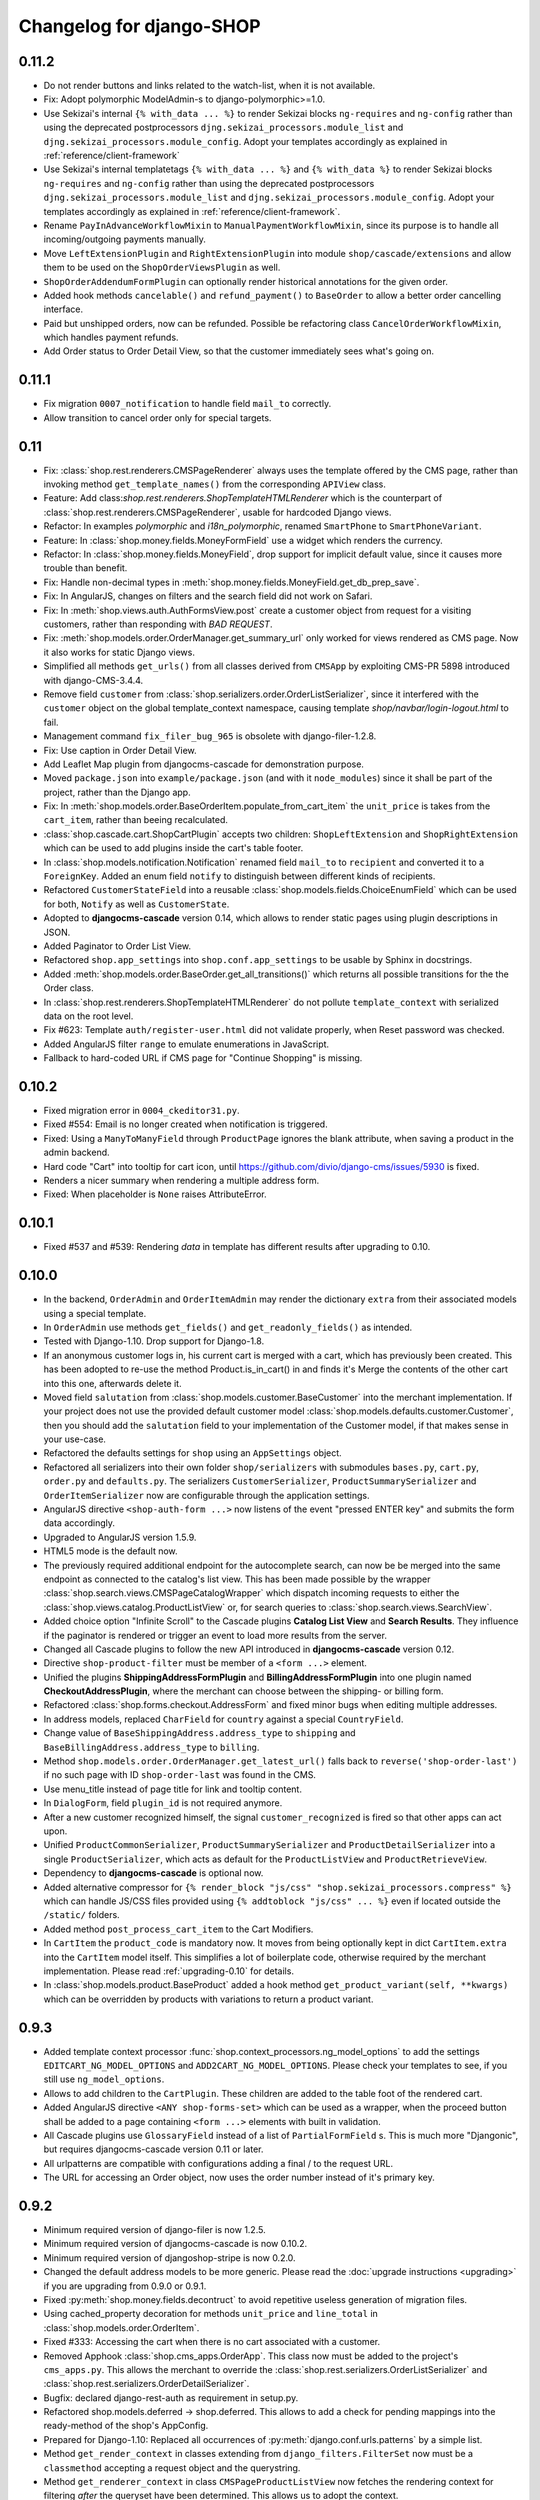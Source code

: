 .. _changelog:

=========================
Changelog for django-SHOP
=========================

0.11.2
======

* Do not render buttons and links related to the watch-list, when it is not available.
* Fix: Adopt polymorphic ModelAdmin-s to django-polymorphic>=1.0.
* Use Sekizai's internal ``{% with_data ... %}`` to render Sekizai blocks ``ng-requires`` and
  ``ng-config`` rather than using the deprecated postprocessors ``djng.sekizai_processors.module_list``
  and ``djng.sekizai_processors.module_config``. Adopt your templates accordingly as explained
  in :ref:`reference/client-framework`
* Use Sekizai's internal templatetags ``{% with_data ... %}`` and ``{% with_data %}`` to render Sekizai
  blocks ``ng-requires`` and ``ng-config`` rather than using the deprecated postprocessors
  ``djng.sekizai_processors.module_list`` and ``djng.sekizai_processors.module_config``. Adopt your
  templates accordingly as explained in :ref:`reference/client-framework`.
* Rename ``PayInAdvanceWorkflowMixin`` to ``ManualPaymentWorkflowMixin``, since its purpose is to
  handle all incoming/outgoing payments manually.
* Move ``LeftExtensionPlugin`` and ``RightExtensionPlugin`` into module ``shop/cascade/extensions``
  and allow them to be used on the ``ShopOrderViewsPlugin`` as well.
* ``ShopOrderAddendumFormPlugin`` can optionally render historical annotations for the given order.
* Added hook methods ``cancelable()`` and ``refund_payment()`` to ``BaseOrder`` to allow
  a better order cancelling interface.
* Paid but unshipped orders, now can be refunded. Possible be refactoring class
  ``CancelOrderWorkflowMixin``, which handles payment refunds.
* Add Order status to Order Detail View, so that the customer immediately sees what's going on.


0.11.1
======

* Fix migration ``0007_notification`` to handle field ``mail_to`` correctly.
* Allow transition to cancel order only for special targets.


0.11
====

* Fix: :class:`shop.rest.renderers.CMSPageRenderer` always uses the template offered by the CMS page,
  rather than invoking method ``get_template_names()`` from the corresponding ``APIView`` class.
* Feature: Add class:`shop.rest.renderers.ShopTemplateHTMLRenderer` which is the counterpart of
  :class:`shop.rest.renderers.CMSPageRenderer`, usable for hardcoded Django views.
* Refactor: In examples *polymorphic* and *i18n_polymorphic*, renamed ``SmartPhone`` to ``SmartPhoneVariant``.
* Feature: In :class:`shop.money.fields.MoneyFormField` use a widget which renders the currency.
* Refactor: In :class:`shop.money.fields.MoneyField`, drop support for implicit default value, since it
  causes more trouble than benefit.
* Fix: Handle non-decimal types in :meth:`shop.money.fields.MoneyField.get_db_prep_save`.
* Fix: In AngularJS, changes on filters and the search field did not work on Safari.
* Fix: In :meth:`shop.views.auth.AuthFormsView.post` create a customer object from request for
  a visiting customers, rather than responding with *BAD REQUEST*.
* Fix: :meth:`shop.models.order.OrderManager.get_summary_url` only worked for views rendered
  as CMS page. Now it also works for static Django views.
* Simplified all methods ``get_urls()`` from all classes derived from ``CMSApp`` by exploiting
  CMS-PR 5898 introduced with django-CMS-3.4.4.
* Remove field ``customer`` from :class:`shop.serializers.order.OrderListSerializer`, since it
  interfered with the ``customer`` object on the global template_context namespace, causing template
  `shop/navbar/login-logout.html` to fail.
* Management command ``fix_filer_bug_965`` is obsolete with django-filer-1.2.8.
* Fix: Use caption in Order Detail View.
* Add Leaflet Map plugin from djangocms-cascade for demonstration purpose.
* Moved ``package.json`` into ``example/package.json`` (and with it ``node_modules``) since it
  shall be part of the project, rather than the Django app.
* Fix: In :meth:`shop.models.order.BaseOrderItem.populate_from_cart_item` the ``unit_price`` is
  takes from the ``cart_item``, rather than beeing recalculated.
* :class:`shop.cascade.cart.ShopCartPlugin` accepts two children: ``ShopLeftExtension`` and ``ShopRightExtension``
  which can be used to add plugins inside the cart's table footer.
* In :class:`shop.models.notification.Notification` renamed field ``mail_to`` to ``recipient`` and
  converted it to a ``ForeignKey``. Added an enum field ``notify`` to distinguish between different
  kinds of recipients.
* Refactored ``CustomerStateField`` into a reusable :class:`shop.models.fields.ChoiceEnumField` which
  can be used for both, ``Notify`` as well as ``CustomerState``.
* Adopted to **djangocms-cascade** version 0.14, which allows to render static pages using plugin
  descriptions in JSON.
* Added Paginator to Order List View.
* Refactored ``shop.app_settings`` into ``shop.conf.app_settings`` to be usable by Sphinx in docstrings.
* Added :meth:`shop.models.order.BaseOrder.get_all_transitions()` which returns all possible transitions
  for the the Order class.
* In :class:`shop.rest.renderers.ShopTemplateHTMLRenderer` do not pollute ``template_context`` with
  serialized data on the root level.
* Fix #623: Template ``auth/register-user.html`` did not validate properly, when Reset password was checked.
* Added AngularJS filter ``range`` to emulate enumerations in JavaScript.
* Fallback to hard-coded URL if CMS page for "Continue Shopping" is missing.


0.10.2
======

* Fixed migration error in ``0004_ckeditor31.py``.
* Fixed #554: Email is no longer created when notification is triggered.
* Fixed: Using a ``ManyToManyField`` through ``ProductPage`` ignores the blank attribute,
  when saving a product in the admin backend.
* Hard code "Cart" into tooltip for cart icon, until https://github.com/divio/django-cms/issues/5930
  is fixed.
* Renders a nicer summary when rendering a multiple address form.
* Fixed: When placeholder is ``None`` raises AttributeError.


0.10.1
======

* Fixed #537 and #539: Rendering `data` in template has different results after upgrading to 0.10.


0.10.0
======

* In the backend, ``OrderAdmin`` and ``OrderItemAdmin`` may render the dictionary ``extra`` from
  their associated models using a special template.
* In ``OrderAdmin`` use methods ``get_fields()`` and ``get_readonly_fields()`` as intended.
* Tested with Django-1.10. Drop support for Django-1.8.
* If an anonymous customer logs in, his current cart is merged with a cart, which has previously
  been created. This has been adopted to re-use the method Product.is_in_cart()
  in and finds it's Merge the contents of the other cart into this one, afterwards delete it.
* Moved field ``salutation`` from :class:`shop.models.customer.BaseCustomer` into the merchant
  implementation. If your project does not use the provided default customer model
  :class:`shop.models.defaults.customer.Customer`, then you should add the ``salutation`` field
  to your implementation of the Customer model, if that makes sense in your use-case.
* Refactored the defaults settings for ``shop`` using an ``AppSettings`` object.
* Refactored all serializers into their own folder ``shop/serializers`` with submodules
  ``bases.py``, ``cart.py``, ``order.py`` and ``defaults.py``. The serializers
  ``CustomerSerializer``, ``ProductSummarySerializer`` and ``OrderItemSerializer`` now are
  configurable through the application settings.
* AngularJS directive ``<shop-auth-form ...>`` now listens of the event "pressed ENTER key"
  and submits the form data accordingly.
* Upgraded to AngularJS version 1.5.9.
* HTML5 mode is the default now.
* The previously required additional endpoint for the autocomplete search, can now be be merged
  into the same endpoint as connected to the catalog's list view. This has been made possible by
  the wrapper :class:`shop.search.views.CMSPageCatalogWrapper` which dispatch incoming requests
  to either the :class:`shop.views.catalog.ProductListView` or, for search queries to
  :class:`shop.search.views.SearchView`.
* Added choice option "Infinite Scroll" to the Cascade plugins **Catalog List View** and
  **Search Results**. They influence if the paginator is rendered or trigger an event to load
  more results from the server.
* Changed all Cascade plugins to follow the new API introduced in **djangocms-cascade** version 0.12.
* Directive ``shop-product-filter`` must be member of a ``<form ...>`` element.
* Unified the plugins **ShippingAddressFormPlugin** and **BillingAddressFormPlugin** into one plugin
  named **CheckoutAddressPlugin**, where the merchant can choose between the shipping- or billing
  form.
* Refactored :class:`shop.forms.checkout.AddressForm` and fixed minor bugs when editing multiple
  addresses.
* In address models, replaced ``CharField`` for ``country`` against a special ``CountryField``.
* Change value of ``BaseShippingAddress.address_type`` to ``shipping`` and
  ``BaseBillingAddress.address_type`` to ``billing``.
* Method ``shop.models.order.OrderManager.get_latest_url()`` falls back to
  ``reverse('shop-order-last')`` if no such page with ID ``shop-order-last`` was found in the CMS.
* Use menu_title instead of page title for link and tooltip content.
* In ``DialogForm``, field ``plugin_id`` is not required anymore.
* After a new customer recognized himself, the signal ``customer_recognized`` is fired so that
  other apps can act upon.
* Unified ``ProductCommonSerializer``, ``ProductSummarySerializer`` and ``ProductDetailSerializer``
  into a single ``ProductSerializer``, which acts as default for the ``ProductListView`` and
  ``ProductRetrieveView``.
* Dependency to **djangocms-cascade** is optional now.
* Added alternative compressor for ``{% render_block "js/css" "shop.sekizai_processors.compress" %}``
  which can handle JS/CSS files provided using ``{% addtoblock "js/css" ... %}`` even if located
  outside the ``/static/`` folders.
* Added method ``post_process_cart_item`` to the Cart Modifiers.
* In ``CartItem`` the ``product_code`` is mandatory now. It moves from being optionally kept in dict
  ``CartItem.extra`` into the ``CartItem`` model itself. This simplifies a lot of boilerplate code,
  otherwise required by the merchant implementation. Please read :ref:`upgrading-0.10` for details.
* In :class:`shop.models.product.BaseProduct` added a hook method ``get_product_variant(self, **kwargs)``
  which can be overridden by products with variations to return a product variant.


0.9.3
=====
* Added template context processor :func:`shop.context_processors.ng_model_options` to add the
  settings ``EDITCART_NG_MODEL_OPTIONS`` and ``ADD2CART_NG_MODEL_OPTIONS``. Please check your
  templates to see, if you still use ``ng_model_options``.
* Allows to add children to the ``CartPlugin``. These children are added to the table foot of the
  rendered cart.
* Added AngularJS directive ``<ANY shop-forms-set>`` which can be used as a wrapper, when the
  proceed button shall be added to a page containing ``<form ...>`` elements with built in
  validation.
* All Cascade plugins use ``GlossaryField`` instead of a list of ``PartialFormField`` s. This is
  much more "Djangonic", but requires djangocms-cascade version 0.11 or later.
* All urlpatterns are compatible with configurations adding a final / to the request URL.
* The URL for accessing an Order object, now uses the order number instead of it's primary key.


0.9.2
=====

* Minimum required version of django-filer is now 1.2.5.
* Minimum required version of djangocms-cascade is now 0.10.2.
* Minimum required version of djangoshop-stripe is now 0.2.0.
* Changed the default address models to be more generic. Please read the
  :doc:`upgrade instructions <upgrading>` if you are upgrading from 0.9.0 or 0.9.1.
* Fixed :py:meth:`shop.money.fields.decontruct` to avoid repetitive useless generation of migration
  files.
* Using cached_property decoration for methods ``unit_price`` and ``line_total`` in
  :class:`shop.models.order.OrderItem`.
* Fixed #333: Accessing the cart when there is no cart associated with a customer.
* Removed Apphook :class:`shop.cms_apps.OrderApp`. This class now must be added to the project's
  ``cms_apps.py``. This allows the merchant to override the
  :class:`shop.rest.serializers.OrderListSerializer` and :class:`shop.rest.serializers.OrderDetailSerializer`.
* Bugfix: declared django-rest-auth as requirement in setup.py.
* Refactored shop.models.deferred -> shop.deferred. This allows to add a check for pending mappings
  into the ready-method of the shop's AppConfig.
* Prepared for Django-1.10: Replaced all occurrences of :py:meth:`django.conf.urls.patterns` by
  a simple list.
* Method ``get_render_context`` in classes extending from ``django_filters.FilterSet`` now must be a
  ``classmethod`` accepting a request object and the querystring.
* Method ``get_renderer_context`` in class ``CMSPageProductListView`` now fetches the rendering
  context for filtering *after* the queryset have been determined. This allows us to adopt the
  context.
* Function ``loadMore()`` in ``CatalogListController`` bypasses the existing search query. This
  allows to use hard coded links for tag search.
* Using Python's ``Enum`` class to declare customer states, such as UNRECOGNIZED, GUEST or
  REGISTERED.
* Created a customized database field to hold the customers states, as stored by the above
  ``Enum``.
* Fixed: A server-side invalidated email addresses was accepted anyway, causing problems for
  returning customers.
* Renamed CMS Page IDs for better consistency:
  * ``personal-details`` -> ``shop-customer-details`` to access the Customer Detail Page.
  * ``reset-password`` -> ``shop-password-reset`` to access the Reset Password Page.
  * new: ``shop-register-customer`` to access the Register User Page.
* Moved all non-Python dependencies from ``bower_components`` into ``node_modules``.
* The breadcrumb now is responsible itself for being wrapped into a Bootstrap container.
* Use Sekizai processors from django-angular. Replaced ``shop-ng-requires`` against ``ng-requires``
  and ``shop-ng-config`` against ``ng-config``.

0.9.1
=====

* Support for Python 3
* Support for Django-1.9
* Added abstract classes class:`shop.models.delivery.BaseDelivery` and class:`shop.models.delivery.BaseDeliveryItem`
  for optional partial shipping.


0.9.0
=====

* Separated class:`shop.views.catalog.ProductListView` into its base and the new class
  class:`shop.views.catalog.CMSPageProductListView` which already has added it appropriate
  filters.
* Moved ``wsgi.py`` into upper folder.
* Prototype of :class:`shop.cascade.DialogFormPluginBase.get_form_data` changed. It now accepts
  ``context``, ``instance`` and ``placeholder``.
* Fixed: It was impossible to enter the credit card information for Stripe and then proceed to the
  next step. Using Stripe was possible only on the last step. This restriction has gone.
* It now also is possible to display a summary of your order before proceeding to the final
  purchasing step.
* To be more Pythonic, class:`shop.models.cart.CartModelManager` raises a ``DoesNotExist`` exception
  instead of ``None`` for visiting customers.
* Added method ``filter_from_request`` to class:`shop.models.order.OrderManager`.
* Fixed: OrderAdmin doesn't ignores error if customer URL can't be resolved.
* Fixed: Version checking of Django.
* Fixed: Fieldsets duplication in Product Admin.
* CartPlugin now can be child of ProcessStepPlugin and BootstrapPanelPlugin.
* Added ShopAddToCartPlugin.
* All Checkout Forms now can be rendered as editable or summary.
* All Dialog Forms now can declare a legend.
* In ``DialogFormPlugin``, method ``form_factory`` always returns a form class instead of an error
  dict if form was invalid.
* Added method ``OrderManager.filter_from_request``, which behaves analogous to
  ``CartManager.get_from_request``.
* Fixed lookups using MoneyField by adding method get_prep_value.
* Dropped support for South migrations.
* Fixed: In ``ProductIndex``, translations now are always overridden.
* Added class ``SyncCatalogView`` which can be used to synchronize the cart with a catalog list
  view.
* Content of Checkout Forms is handled by a single transaction.
* All models such as Product, Order, OrderItem, Cart, CartItem can be overridden by the merchant's
  implementation. However, we are using the deferred pattern, instead of configuration settings.
* Categories must be implemented as separate **django-SHOP** addons. However for many
  implementations pages form the **django-CMS** can be used as catalog list views.
* The principle on how cart modifiers work, didn't change. There more inversion of control now, in
  that sense, that now the modifiers decide themselves, how to change the subtotal and final total.
* Existing Payment Providers can be integrated without much hassle.


Since version 0.2.1 a lot of things have changed. Here is a short summary:
==========================================================================

* The API of **django-SHOP** is accessible through a REST interface. This allows us to build MVC on
  top of that.

* Changed the two OneToOne relations from model Address to User, one was used for shipping, one for
  billing. Now abstract BaseAddress refers to the User by a single ForeignKey giving the ability to
  link more than one address to each user. Additionally each address has a priority field for
  shipping and invoices, so that the latest used address is offered to the client.

* Replaced model shop.models.User by the configuration directive ``settings.AUTH_USER_MODEL``, to be
  compliant with Django documentation.

* The cart now is always stored inside the database; there is no more distinction between session
  based carts and database carts. Carts for anonymous users are retrieved using the visitor's
  session_key. Therefore we don't need a utility function such ``get_or_create_cart`` anymore.
  Everything is handled by the a new CartManager, which retrieves or creates or cart based on
  the request session.

* If the quantity of a cart item drops to zero, this items is not automatically removed from the
  cart. There are plenty of reasons, why it can make sense to have a quantity of zero.

* A WatchList (some say wish-list) has been added. This simply reuses the existing Cart model,
  where the item quantity is zero.

* Currency and CurrencyField are replaced by Money and MoneyField. These types not only store the
  amount, but also in which currency this amount is. This has many advantages:

  * An amount is rendered with its currency symbol as a string. This also applies for JSON
    data-structures, rendered by the REST framework.

  * Money types of different currencies can not be added/substracted by
    accident.  Normal installations woun't be affected, since each shop system
    must specify its default currency.

* Backend pools for Payment and Shipping have been removed. Instead, a Cart Modifier can inherit
  from :class:`PaymentModifier` or :class:`ShippingModifier`. This allows to reuse the Cart Modifier
  Pool for these backends and use the modifiers logic for adding extra rows to he carts total.

* The models :class:`OrderExtraRow` and :class:`OrderItemExtraRow` has been replaced by a JSONField
  extra_rows in model :class:`OrderModel` and :class:`OrderItemModel`. :class:`OrderAnnotation` now
  also is stored inside this extra field.

* Renamed for convention with other Django application:

  * date_created -> created_at
  * last_updated -> updated_at
  * ExtraOrderPriceField -> BaseOrderExtraRow
  * ExtraOrderItemPriceField -> BaseItemExtraRow


Version 0.2.1
=============
This is the last release on the old code base. It has been tagged as 0.2.1 and can be examined for
historical reasons. Bugs will not be fixed in this release.


Version 0.2.0
=============
* models.FloatField are now automatically localized.
* Support for Django 1.2 and Django 1.3 dropped.
* Product model now has property ``can_be_added_to_cart`` which is checked before adding the product to cart
* In cart_modifiers methods ``get_extra_cart_price_field`` and ``get_extra_cart_item_price_field``
  accepts the additional object ``request`` which can be used to calculate the price
  according to the state of a session, the IP-address or whatever might be useful.
  Note for backwards compatibility: Until version 0.1.2, instead of the ``request``
  object, an empty Python dictionary named ``state`` was passed into the cart
  modifiers. This ``state`` object could contain arbitrary data to exchange information
  between the cart modifiers. This Python dict now is a temporary attribute of the
  ``request`` object named ``cart_modifier_state``. Use it instead of the
  ``state`` object.
* Cart modifiers can add an optional ``data`` field beside ``label`` and ``value``
  for both, the ExtraOrderPriceField and the ExtraOrderItemPriceField model.
  This extra ``data`` field can contain anything serializable as JSON.

Version 0.1.2
=============

* cart_required and order_required decorators now accept a reversible url
  name instead and redirect to cart by default
* Added setting `SHOP_PRICE_FORMAT` used in the `priceformat` filter
* Separation of Concern in OrderManager.create_from_cart:
  It now is easier to extend the Order class with customized
  data.
* Added OrderConfirmView after the shipping backend views that can be easily
  extended to display a confirmation page
* Added example payment backend to the example shop
* Added example OrderConfirmView to the example shop
* Unconfirmed orders are now deleted from the database automatically
* Refactored order status (requires data migration)
    * removed PAYMENT and added CONFIRMING status
    * assignment of statuses is now linear
    * moved cart.empty() to the PaymentAPI
    * orders now store the pk of the originating cart
* Checkout process works like this:
    1. CartDetails
    2. CheckoutSelectionView
        * POST --> Order.objects.create_from_cart(cart) removes all orders originating from this cart that have status < CONFIRMED(30)
        * creates a new Order with status PROCESSING(10)
    3. ShippingBackend
        * self.finished() sets the status to CONFIRMING(20)
    4. OrderConfirmView
        * self.confirm_order() sets the status to CONFIRMED(30)
    5. PaymentBackend
        * self.confirm_payment() sets the status to COMPLETED(40)
        * empties the related cart
    6. ThankYouView
        * does nothing!

Version 0.1.1
=============

* Changed CurrencyField default decimal precision back to 2

Version 0.1.0
=============

* Bumped the CurrencyField precision limitation to 30 max_digits and 10 decimal
  places, like it should have been since the beginning.
* Made Backends internationalizable, as well as the BillingShippingForm
  thanks to the introduciton of a new optional backend_verbose_name attribute
  to backends.
* Added order_required decorator to fix bug #84, which should be used on all
  payment and shipping views
* Added cart_required decorator that checks for a cart on the checkout view #172
* Added get_product_reference method to Product (for extensibility)
* Cart object is not saved to database if it is empty (#147)
* Before adding items to cart you now have to use get_or_create_cart with save=True
* Changed spelling mistakes in methods from `payed` to `paid` on the Order
  model and on the API. This is potentially not backwards compatible in some
  border cases.
* Added a mixin class which helps to localize model fields of type DecimalField
  in Django admin view.
* Added this newly created mixin class to OrderAdmin, so that all price fields
  are handled with the correct localization.
* Order status is now directly modified in the shop API
* CartItem URLs were too greedy, they now match less.
* In case a user has two carts, one bound to the session and one to the user,
  the one from the session will be used (#169)
* Fixed circular import errors by moving base models to shop.models_bases and
  base managers to shop.models_bases.managers

Version 0.0.13
==============

(Version cleanup)

Version 0.0.12
==============

* Updated translations
* Split urls.py into several sub-files for better readability, and put in a
  urls shubfolder.
* Made templates extend a common base template
* Using a dynamically generated form for the cart now to validate user input.
  This will break your cart.html template. Please refer to the changes in
  cart.html shipped by the shop to see how you can update your own template.
  Basically you need to iterate over a formset now instead of cart_items.
* Fixed a circular import problem when user overrode their own models

Version 0.0.11
==============

* Performance improvement (update CartItems are now cached to avoid unnecessary
  db queries)
* Various bugfixes


Version 0.0.10
==============

* New hooks were added to cart modifiers: pre_process_cart and
  post_process_cart.
* [API change] Cart modifiers cart item methods now recieve a state object,
  that allows them to pass information between cart modifiers cheaply.
* The cart items are not automatically saved after  process_cart_item anymore.
  This allows for cart modifiers that change the cart's content (also
  deleting).
* Changed the version definition mechanism. You can now: import shop;
  shop.__version__. Also, it now conforms to PEP 386
* [API Change] Changed the payment backend API to let get_finished_url
  and get_cancel_url return strings instead of HttpResponse objects (this
  was confusing)
* Tests for the shop are now runnable from any project
* added URL to CartItemView.delete()

Version 0.0.9
=============

* Changed the base class for Cart Modifiers. Methods are now expected to return
  a tuple, and not direectly append it to the extra_price_fields. Computation of
  the total is not done using an intermediate "current_total" attribute.
* Added a SHOP_FORCE_LOGIN setting that restricts the checkout process to
  loged-in users.

Version 0.0.8
=============

* Major change in the way injecting models for extensibility works: the base
  models are now abstract, and the shop provides a set of default implementations
  that users can replace / override using the settings, as usual. A special
  mechanism is required to make the Foreign keys to shop models work. This is
  explained in shop.utils.loaders

Version 0.0.7
=============

* Fixed bug in the extensibility section of CartItem
* Added complete German translations
* Added verbose names to the Address model in order to have shipping and
  billing forms that has multilingual labels.

Version 0.0.6
=============

(Bugfix release)

* Various bugfixes
* Creating AddressModels for use with the checkout view (the default ones at
  least) were bugged, and would spawn new instances on form post, instead of
  updating the user's already existing ones.
* Removed redundant payment method field on the Order model.
* The "thank you" view does not crash anymore when it's refreshed. It now
  displays the last order the user placed.
* Fixed a bug in the shippingbilling view where the returned form was a from
  class instead of a from instance.

Version 0.0.5
=============

* Fix a bug in 0.0.4 that made South migration fail with Django < 1.3

Version 0.0.4
=============

* Addresses are now stored as one single text field on the Order objects
* OrderItems now have a ForeignKey relation to Products (to retrieve the
  product more easily)
* New templatetag ("products")
* Made most models swappable using settings (see docs)
* Changed checkout views. The shop uses one single checkout view by default now.
* Created new mechanism to use custom Address models (see docs)
* Moved all Address-related models to shop.addressmodel sub-app
* Removed Client Class
* Removed Product.long_description and Product.short_description from the
  Product superclass
* Bugfixes, docs update

Version 0.0.3
=============

* More packaging fixes (missing templates, basically)

Version 0.0.2
=============

* Packaging fix (added MANIFEST.in)

Version 0.0.1
=============

* Initial release to Pypi

